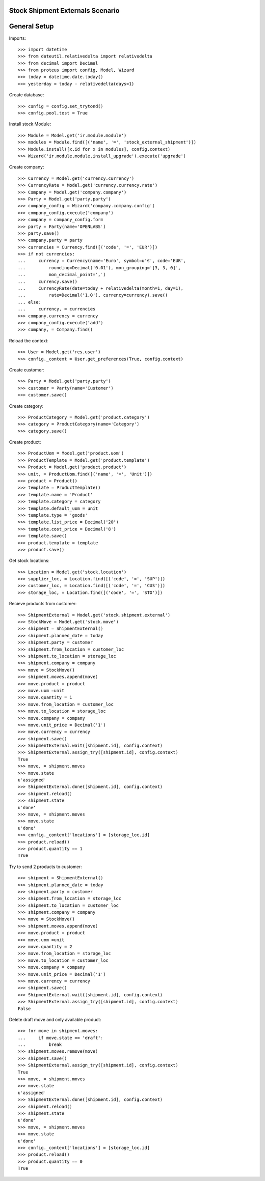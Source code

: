 =================================
Stock Shipment Externals Scenario
=================================

=============
General Setup
=============

Imports::

    >>> import datetime
    >>> from dateutil.relativedelta import relativedelta
    >>> from decimal import Decimal
    >>> from proteus import config, Model, Wizard
    >>> today = datetime.date.today()
    >>> yesterday = today - relativedelta(days=1)

Create database::

    >>> config = config.set_trytond()
    >>> config.pool.test = True

Install stock Module::

    >>> Module = Model.get('ir.module.module')
    >>> modules = Module.find([('name', '=', 'stock_external_shipment')])
    >>> Module.install([x.id for x in modules], config.context)
    >>> Wizard('ir.module.module.install_upgrade').execute('upgrade')

Create company::

    >>> Currency = Model.get('currency.currency')
    >>> CurrencyRate = Model.get('currency.currency.rate')
    >>> Company = Model.get('company.company')
    >>> Party = Model.get('party.party')
    >>> company_config = Wizard('company.company.config')
    >>> company_config.execute('company')
    >>> company = company_config.form
    >>> party = Party(name='OPENLABS')
    >>> party.save()
    >>> company.party = party
    >>> currencies = Currency.find([('code', '=', 'EUR')])
    >>> if not currencies:
    ...     currency = Currency(name='Euro', symbol=u'€', code='EUR',
    ...         rounding=Decimal('0.01'), mon_grouping='[3, 3, 0]',
    ...         mon_decimal_point=',')
    ...     currency.save()
    ...     CurrencyRate(date=today + relativedelta(month=1, day=1),
    ...         rate=Decimal('1.0'), currency=currency).save()
    ... else:
    ...     currency, = currencies
    >>> company.currency = currency
    >>> company_config.execute('add')
    >>> company, = Company.find()

Reload the context::

    >>> User = Model.get('res.user')
    >>> config._context = User.get_preferences(True, config.context)

Create customer::

    >>> Party = Model.get('party.party')
    >>> customer = Party(name='Customer')
    >>> customer.save()

Create category::

    >>> ProductCategory = Model.get('product.category')
    >>> category = ProductCategory(name='Category')
    >>> category.save()

Create product::

    >>> ProductUom = Model.get('product.uom')
    >>> ProductTemplate = Model.get('product.template')
    >>> Product = Model.get('product.product')
    >>> unit, = ProductUom.find([('name', '=', 'Unit')])
    >>> product = Product()
    >>> template = ProductTemplate()
    >>> template.name = 'Product'
    >>> template.category = category
    >>> template.default_uom = unit
    >>> template.type = 'goods'
    >>> template.list_price = Decimal('20')
    >>> template.cost_price = Decimal('8')
    >>> template.save()
    >>> product.template = template
    >>> product.save()

Get stock locations::

    >>> Location = Model.get('stock.location')
    >>> supplier_loc, = Location.find([('code', '=', 'SUP')])
    >>> customer_loc, = Location.find([('code', '=', 'CUS')])
    >>> storage_loc, = Location.find([('code', '=', 'STO')])

Recieve products from customer::

    >>> ShipmentExternal = Model.get('stock.shipment.external')
    >>> StockMove = Model.get('stock.move')
    >>> shipment = ShipmentExternal()
    >>> shipment.planned_date = today
    >>> shipment.party = customer
    >>> shipment.from_location = customer_loc
    >>> shipment.to_location = storage_loc
    >>> shipment.company = company
    >>> move = StockMove()
    >>> shipment.moves.append(move)
    >>> move.product = product
    >>> move.uom =unit
    >>> move.quantity = 1
    >>> move.from_location = customer_loc
    >>> move.to_location = storage_loc
    >>> move.company = company
    >>> move.unit_price = Decimal('1')
    >>> move.currency = currency
    >>> shipment.save()
    >>> ShipmentExternal.wait([shipment.id], config.context)
    >>> ShipmentExternal.assign_try([shipment.id], config.context)
    True
    >>> move, = shipment.moves
    >>> move.state
    u'assigned'
    >>> ShipmentExternal.done([shipment.id], config.context)
    >>> shipment.reload()
    >>> shipment.state
    u'done'
    >>> move, = shipment.moves
    >>> move.state
    u'done'
    >>> config._context['locations'] = [storage_loc.id]
    >>> product.reload()
    >>> product.quantity == 1
    True

Try to send 2 products to customer::

    >>> shipment = ShipmentExternal()
    >>> shipment.planned_date = today
    >>> shipment.party = customer
    >>> shipment.from_location = storage_loc
    >>> shipment.to_location = customer_loc
    >>> shipment.company = company
    >>> move = StockMove()
    >>> shipment.moves.append(move)
    >>> move.product = product
    >>> move.uom =unit
    >>> move.quantity = 2
    >>> move.from_location = storage_loc
    >>> move.to_location = customer_loc
    >>> move.company = company
    >>> move.unit_price = Decimal('1')
    >>> move.currency = currency
    >>> shipment.save()
    >>> ShipmentExternal.wait([shipment.id], config.context)
    >>> ShipmentExternal.assign_try([shipment.id], config.context)
    False

Delete draft move and only available product::

    >>> for move in shipment.moves:
    ...     if move.state == 'draft':
    ...         break
    >>> shipment.moves.remove(move)
    >>> shipment.save()
    >>> ShipmentExternal.assign_try([shipment.id], config.context)
    True
    >>> move, = shipment.moves
    >>> move.state
    u'assigned'
    >>> ShipmentExternal.done([shipment.id], config.context)
    >>> shipment.reload()
    >>> shipment.state
    u'done'
    >>> move, = shipment.moves
    >>> move.state
    u'done'
    >>> config._context['locations'] = [storage_loc.id]
    >>> product.reload()
    >>> product.quantity == 0
    True
